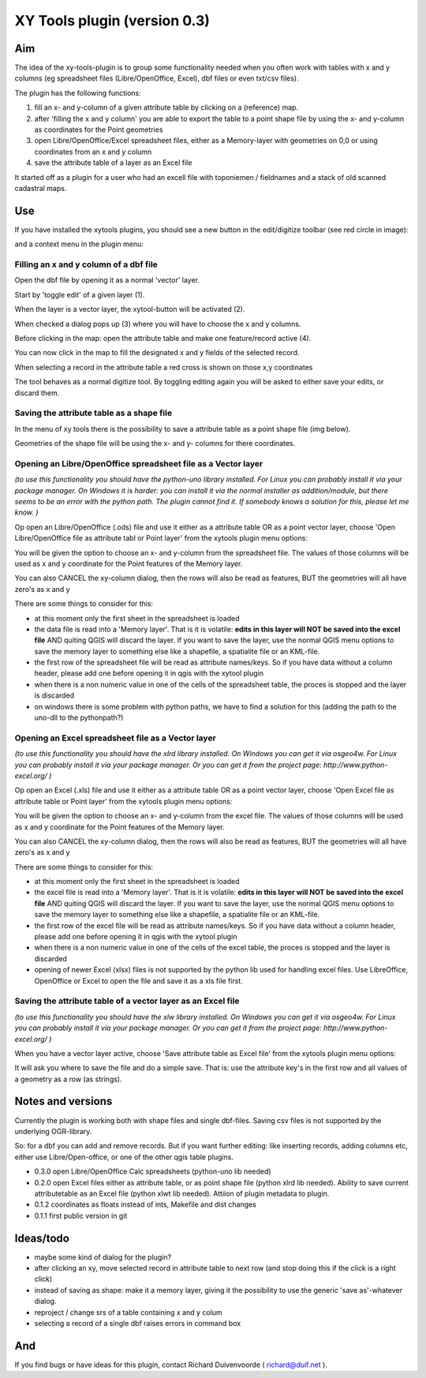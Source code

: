 XY Tools plugin (version 0.3)
=============================

Aim
---

The idea of the xy-tools-plugin is to group some functionality needed when you often work with tables with x and y columns (eg spreadsheet files (Libre/OpenOffice, Excel), dbf files or even txt/csv files).

The plugin has the following functions:

1. fill an x- and y-column of a given attribute table by clicking on a (reference) map.

2. after 'filling the x and y column' you are able to export the table to a point shape file by using the x- and y-column as coordinates for the Point geometries

3. open Libre/OpenOffice/Excel spreadsheet files, either as a Memory-layer with geometries on 0,0 or using coordinates from an x and y column

4. save the attribute table of a layer as an Excel file

It started off as a plugin for a user who had an excell file with
toponiemen / fieldnames and a stack of old scanned cadastral maps.

Use
---

If you have installed the xytools plugins, you should see a new button in the edit/digitize toolbar (see red circle in image):

.. image:: img/xytoolbutton.png

and a context menu in the plugin menu:

.. image:: img/save.png

Filling an x and y column of a dbf file
^^^^^^^^^^^^^^^^^^^^^^^^^^^^^^^^^^^^^^^

Open the dbf file by opening it as a normal 'vector' layer.

Start by 'toggle edit' of a given layer (1).

When the layer is a vector layer, the xytool-button will be activated (2).

When checked a dialog pops up (3) where you will have to choose the
x and y columns.

Before clicking in the map: open the attribute table and make one feature/record active (4).

.. image:: img/activate.png

You can now click in the map to fill the designated x and y fields of the selected record. 

When selecting a record in the attribute table a red cross is shown on those x,y coordinates

The tool behaves as a normal digitize tool. By toggling editing again you will be asked to either
save your edits, or discard them.

.. image:: img/click.png


Saving the attribute table as a shape file
^^^^^^^^^^^^^^^^^^^^^^^^^^^^^^^^^^^^^^^^^^

In the menu of xy tools there is the possibility to save a attribute table as a point shape file (img below).

Geometries of the shape file will be using the x- and y- columns for there coordinates.

.. image:: img/save.png

Opening an Libre/OpenOffice spreadsheet file as a Vector layer
^^^^^^^^^^^^^^^^^^^^^^^^^^^^^^^^^^^^^^^^^^^^^^^^^^^^^^^^^^^^^^

*(to use this functionality you should have the python-uno library installed. For Linux you can probably install it via your package manager. On Windows it is harder: you can install it via the normal installer as addition/module, but there seems to be an error with the python path. The plugin cannot find it. If somebody knows a solution for this, please let me know. )*

Op open an Libre/OpenOffice (.ods) file and use it either as a attribute table OR as a point vector layer, choose 'Open Libre/OpenOffice file as attribute tabl or Point layer' from the xytools plugin menu options:

.. image:: img/save.png

You will be given the option to choose an x- and y-column from the spreadsheet file. The values of those columns will be used as x and y coordinate for the Point features of the Memory layer. 

You can also CANCEL the xy-column dialog, then the rows will also be read as features, BUT the geometries will all have zero's as x and y 

There are some things to consider for this:

- at this moment only the first sheet in the spreadsheet is loaded

- the data file is read into a 'Memory layer'. That is it is volatile: **edits in this layer will NOT be saved into the excel file**  AND quiting QGIS will discard the layer. If you want to save the layer, use the normal QGIS menu options to save the memory layer to something else like a shapefile, a spatialite file or an KML-file.

- the first row of the spreadsheet file will be read as attribute names/keys. So if you have data without a column header, please add one before opening it in qgis with the xytool plugin

- when there is a non numeric value in one of the cells of the spreadsheet table, the proces is stopped and the layer is discarded

- on windows there is some problem with python paths, we have to find a solution for this (adding the path to the uno-dll to the pythonpath?)

Opening an Excel spreadsheet file as a Vector layer
^^^^^^^^^^^^^^^^^^^^^^^^^^^^^^^^^^^^^^^^^^^^^^^^^^^

*(to use this functionality you should have the xlrd library installed. On Windows you can get it via osgeo4w. For Linux you can probably install it via your package manager. Or you can get it from the project page: http://www.python-excel.org/ )*

Op open an Excel (.xls) file and use it either as a attribute table OR as a point vector layer, choose 'Open Excel file as attribute table or Point layer' from the xytools plugin menu options:

.. image:: img/save.png

You will be given the option to choose an x- and y-column from the excel file. The values of those columns will be used as x and y coordinate for the Point features of the Memory layer. 

You can also CANCEL the xy-column dialog, then the rows will also be read as features, BUT the geometries will all have zero's as x and y 

There are some things to consider for this:

- at this moment only the first sheet in the spreadsheet is loaded

- the excel file is read into a 'Memory layer'. That is it is volatile: **edits in this layer will NOT be saved into the excel file**  AND quiting QGIS will discard the layer. If you want to save the layer, use the normal QGIS menu options to save the memory layer to something else like a shapefile, a spatialite file or an KML-file.

- the first row of the excel file will be read as attribute names/keys. So if you have data without a column header, please add one before opening it in qgis with the xytool plugin

- when there is a non numeric value in one of the cells of the excel table, the proces is stopped and the layer is discarded

- opening of newer Excel (xlsx) files is not supported by the python lib used for handling excel files. Use LibreOffice, OpenOffice or Excel to open the file and save it as a xls file first.

Saving the attribute table of a vector layer as an Excel file
^^^^^^^^^^^^^^^^^^^^^^^^^^^^^^^^^^^^^^^^^^^^^^^^^^^^^^^^^^^^^

*(to use this functionality you should have the xlw library installed. On Windows you can get it via osgeo4w. For Linux you can probably install it via your package manager. Or you can get it from the project page: http://www.python-excel.org/ )*

When you have a vector layer active, choose 'Save attribute table as Excel file' from the xytools plugin menu options:

.. image:: img/save.png

It will ask you where to save the file and do a simple save. That is: use the attribute key's in the first row and all values of a geometry as a row (as strings).



Notes and versions
------------------

Currently the plugin is working both with shape files and single dbf-files. Saving csv files is not supported by
the underlying OGR-library.

So: for a dbf you can add and remove records. But if you want further editing: like inserting records, adding columns etc,
either use Libre/Open-office, or one of the other qgis table plugins.

- 0.3.0 open Libre/OpenOffice Calc spreadsheets (python-uno lib needed)

- 0.2.0 open Excel files either as attribute table, or as point shape file (python xlrd lib needed).  Ability to save current attributetable as an Excel file (python xlwt lib needed). Attiion of plugin metadata to plugin.

- 0.1.2 coordinates as floats instead of ints, Makefile and dist changes

- 0.1.1 first public version in git



Ideas/todo
----------

- maybe some kind of dialog for the plugin?

- after clicking an xy, move selected record in attribute table to next row (and stop doing this if the click is a right click)

- instead of saving as shape: make it a memory layer, giving it the possibility to use the generic 'save as'-whatever dialog.

- reproject / change srs of a table containing x and y colum

- selecting a record of a single dbf raises errors in command box


And
---

If you find bugs or have ideas for this plugin, contact Richard Duivenvoorde ( richard@duif.net ).
